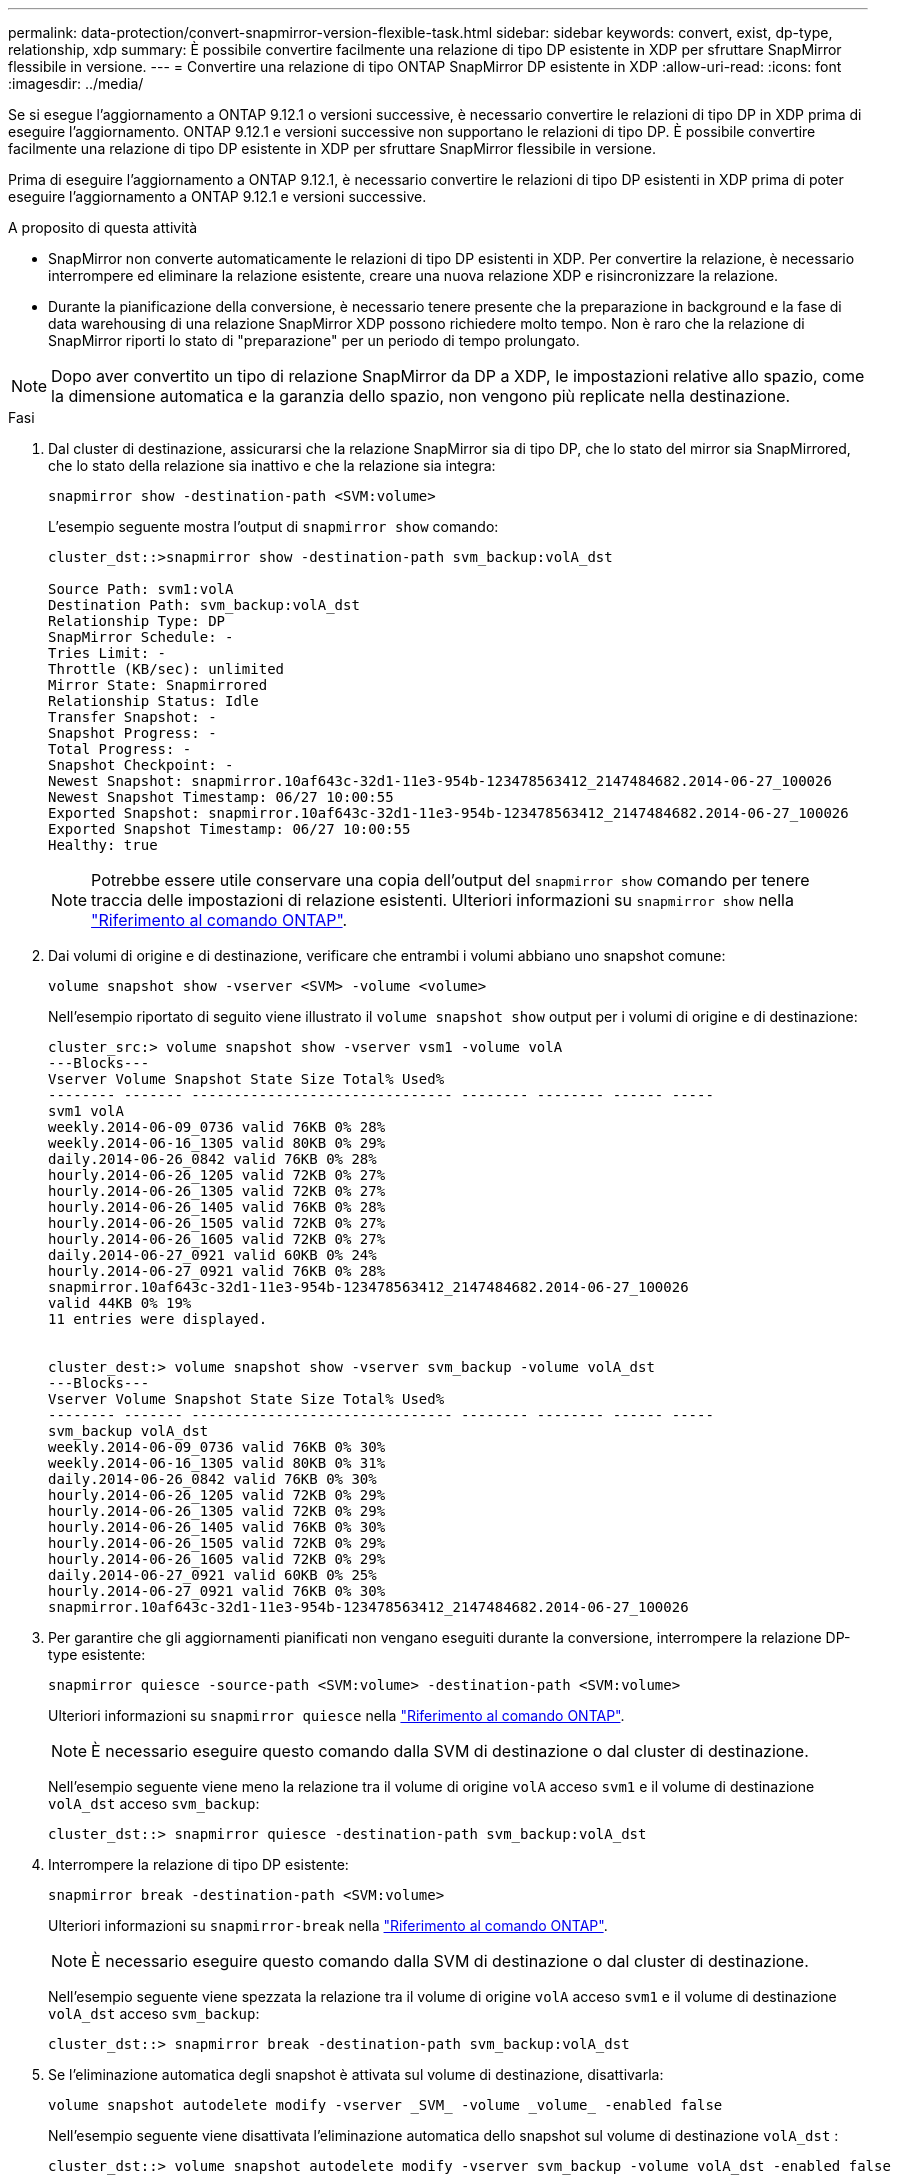 ---
permalink: data-protection/convert-snapmirror-version-flexible-task.html 
sidebar: sidebar 
keywords: convert, exist, dp-type, relationship, xdp 
summary: È possibile convertire facilmente una relazione di tipo DP esistente in XDP per sfruttare SnapMirror flessibile in versione. 
---
= Convertire una relazione di tipo ONTAP SnapMirror DP esistente in XDP
:allow-uri-read: 
:icons: font
:imagesdir: ../media/


[role="lead"]
Se si esegue l'aggiornamento a ONTAP 9.12.1 o versioni successive, è necessario convertire le relazioni di tipo DP in XDP prima di eseguire l'aggiornamento. ONTAP 9.12.1 e versioni successive non supportano le relazioni di tipo DP. È possibile convertire facilmente una relazione di tipo DP esistente in XDP per sfruttare SnapMirror flessibile in versione.

Prima di eseguire l'aggiornamento a ONTAP 9.12.1, è necessario convertire le relazioni di tipo DP esistenti in XDP prima di poter eseguire l'aggiornamento a ONTAP 9.12.1 e versioni successive.

.A proposito di questa attività
* SnapMirror non converte automaticamente le relazioni di tipo DP esistenti in XDP. Per convertire la relazione, è necessario interrompere ed eliminare la relazione esistente, creare una nuova relazione XDP e risincronizzare la relazione.
* Durante la pianificazione della conversione, è necessario tenere presente che la preparazione in background e la fase di data warehousing di una relazione SnapMirror XDP possono richiedere molto tempo. Non è raro che la relazione di SnapMirror riporti lo stato di "preparazione" per un periodo di tempo prolungato.


[NOTE]
====
Dopo aver convertito un tipo di relazione SnapMirror da DP a XDP, le impostazioni relative allo spazio, come la dimensione automatica e la garanzia dello spazio, non vengono più replicate nella destinazione.

====
.Fasi
. Dal cluster di destinazione, assicurarsi che la relazione SnapMirror sia di tipo DP, che lo stato del mirror sia SnapMirrored, che lo stato della relazione sia inattivo e che la relazione sia integra:
+
[source, cli]
----
snapmirror show -destination-path <SVM:volume>
----
+
L'esempio seguente mostra l'output di `snapmirror show` comando:

+
[listing]
----
cluster_dst::>snapmirror show -destination-path svm_backup:volA_dst

Source Path: svm1:volA
Destination Path: svm_backup:volA_dst
Relationship Type: DP
SnapMirror Schedule: -
Tries Limit: -
Throttle (KB/sec): unlimited
Mirror State: Snapmirrored
Relationship Status: Idle
Transfer Snapshot: -
Snapshot Progress: -
Total Progress: -
Snapshot Checkpoint: -
Newest Snapshot: snapmirror.10af643c-32d1-11e3-954b-123478563412_2147484682.2014-06-27_100026
Newest Snapshot Timestamp: 06/27 10:00:55
Exported Snapshot: snapmirror.10af643c-32d1-11e3-954b-123478563412_2147484682.2014-06-27_100026
Exported Snapshot Timestamp: 06/27 10:00:55
Healthy: true
----
+
[NOTE]
====
Potrebbe essere utile conservare una copia dell'output del `snapmirror show` comando per tenere traccia delle impostazioni di relazione esistenti. Ulteriori informazioni su `snapmirror show` nella link:https://docs.netapp.com/us-en/ontap-cli//snapmirror-show.html["Riferimento al comando ONTAP"^].

====
. Dai volumi di origine e di destinazione, verificare che entrambi i volumi abbiano uno snapshot comune:
+
[source, cli]
----
volume snapshot show -vserver <SVM> -volume <volume>
----
+
Nell'esempio riportato di seguito viene illustrato il `volume snapshot show` output per i volumi di origine e di destinazione:

+
[listing]
----
cluster_src:> volume snapshot show -vserver vsm1 -volume volA
---Blocks---
Vserver Volume Snapshot State Size Total% Used%
-------- ------- ------------------------------- -------- -------- ------ -----
svm1 volA
weekly.2014-06-09_0736 valid 76KB 0% 28%
weekly.2014-06-16_1305 valid 80KB 0% 29%
daily.2014-06-26_0842 valid 76KB 0% 28%
hourly.2014-06-26_1205 valid 72KB 0% 27%
hourly.2014-06-26_1305 valid 72KB 0% 27%
hourly.2014-06-26_1405 valid 76KB 0% 28%
hourly.2014-06-26_1505 valid 72KB 0% 27%
hourly.2014-06-26_1605 valid 72KB 0% 27%
daily.2014-06-27_0921 valid 60KB 0% 24%
hourly.2014-06-27_0921 valid 76KB 0% 28%
snapmirror.10af643c-32d1-11e3-954b-123478563412_2147484682.2014-06-27_100026
valid 44KB 0% 19%
11 entries were displayed.


cluster_dest:> volume snapshot show -vserver svm_backup -volume volA_dst
---Blocks---
Vserver Volume Snapshot State Size Total% Used%
-------- ------- ------------------------------- -------- -------- ------ -----
svm_backup volA_dst
weekly.2014-06-09_0736 valid 76KB 0% 30%
weekly.2014-06-16_1305 valid 80KB 0% 31%
daily.2014-06-26_0842 valid 76KB 0% 30%
hourly.2014-06-26_1205 valid 72KB 0% 29%
hourly.2014-06-26_1305 valid 72KB 0% 29%
hourly.2014-06-26_1405 valid 76KB 0% 30%
hourly.2014-06-26_1505 valid 72KB 0% 29%
hourly.2014-06-26_1605 valid 72KB 0% 29%
daily.2014-06-27_0921 valid 60KB 0% 25%
hourly.2014-06-27_0921 valid 76KB 0% 30%
snapmirror.10af643c-32d1-11e3-954b-123478563412_2147484682.2014-06-27_100026
----
. Per garantire che gli aggiornamenti pianificati non vengano eseguiti durante la conversione, interrompere la relazione DP-type esistente:
+
[source, cli]
----
snapmirror quiesce -source-path <SVM:volume> -destination-path <SVM:volume>
----
+
Ulteriori informazioni su `snapmirror quiesce` nella link:https://docs.netapp.com/us-en/ontap-cli/snapmirror-quiesce.html["Riferimento al comando ONTAP"^].

+
[NOTE]
====
È necessario eseguire questo comando dalla SVM di destinazione o dal cluster di destinazione.

====
+
Nell'esempio seguente viene meno la relazione tra il volume di origine `volA` acceso `svm1` e il volume di destinazione `volA_dst` acceso `svm_backup`:

+
[listing]
----
cluster_dst::> snapmirror quiesce -destination-path svm_backup:volA_dst
----
. Interrompere la relazione di tipo DP esistente:
+
[source, cli]
----
snapmirror break -destination-path <SVM:volume>
----
+
Ulteriori informazioni su `snapmirror-break` nella link:https://docs.netapp.com/us-en/ontap-cli/snapmirror-break.html["Riferimento al comando ONTAP"^].

+
[NOTE]
====
È necessario eseguire questo comando dalla SVM di destinazione o dal cluster di destinazione.

====
+
Nell'esempio seguente viene spezzata la relazione tra il volume di origine `volA` acceso `svm1` e il volume di destinazione `volA_dst` acceso `svm_backup`:

+
[listing]
----
cluster_dst::> snapmirror break -destination-path svm_backup:volA_dst
----
. Se l'eliminazione automatica degli snapshot è attivata sul volume di destinazione, disattivarla:
+
[source, cli]
----
volume snapshot autodelete modify -vserver _SVM_ -volume _volume_ -enabled false
----
+
Nell'esempio seguente viene disattivata l'eliminazione automatica dello snapshot sul volume di destinazione `volA_dst` :

+
[listing]
----
cluster_dst::> volume snapshot autodelete modify -vserver svm_backup -volume volA_dst -enabled false
----
. Eliminare la relazione DP-type esistente:
+
[source, cli]
----
snapmirror delete -destination-path <SVM:volume>
----
+
Ulteriori informazioni su `snapmirror-delete` nella link:https://docs.netapp.com/us-en/ontap-cli/snapmirror-delete.html["Riferimento al comando ONTAP"^].

+
[NOTE]
====
È necessario eseguire questo comando dalla SVM di destinazione o dal cluster di destinazione.

====
+
Nell'esempio riportato di seguito viene eliminata la relazione tra il volume di origine `volA` acceso `svm1` e il volume di destinazione `volA_dst` acceso `svm_backup`:

+
[listing]
----
cluster_dst::> snapmirror delete -destination-path svm_backup:volA_dst
----
. Rilasciare la relazione di disaster recovery della SVM di origine sull'origine:
+
[source, cli]
----
snapmirror release -destination-path <SVM:volume> -relationship-info-only true
----
+
Ulteriori informazioni su `snapmirror release` nella link:https://docs.netapp.com/us-en/ontap-cli/snapmirror-release.html["Riferimento al comando ONTAP"^].

+
L'esempio seguente rilascia la relazione di disaster recovery della SVM:

+
[listing]
----
cluster_src::> snapmirror release -destination-path svm_backup:volA_dst -relationship-info-only true
----
. È possibile utilizzare l'output conservato da `snapmirror show` Comando per creare la nuova relazione XDP-type:
+
[source, cli]
----
snapmirror create -source-path <SVM:volume> -destination-path <SVM:volume>  -type XDP -schedule <schedule> -policy <policy>
----
+
La nuova relazione deve utilizzare lo stesso volume di origine e di destinazione. Per ulteriori informazioni sui comandi descritti in questa procedura, consultare la link:https://docs.netapp.com/us-en/ontap-cli/["Riferimento al comando ONTAP"^].

+
[NOTE]
====
È necessario eseguire questo comando dalla SVM di destinazione o dal cluster di destinazione.

====
+
L'esempio seguente crea una relazione di disaster recovery SnapMirror tra il volume di origine `volA` acceso `svm1` e il volume di destinazione `volA_dst` acceso `svm_backup` utilizzando l'impostazione predefinita `MirrorAllSnapshots` policy:

+
[listing]
----
cluster_dst::> snapmirror create -source-path svm1:volA -destination-path svm_backup:volA_dst
-type XDP -schedule my_daily -policy MirrorAllSnapshots
----
. Risincronizzare i volumi di origine e di destinazione:
+
[source, cli]
----
snapmirror resync -source-path <SVM:volume> -destination-path <SVM:volume>
----
+
Per migliorare i tempi di risincronizzazione, è possibile utilizzare questa `-quick-resync` opzione, ma dovresti essere consapevole che i risparmi offerti dall'efficienza dello storage possono andare persi. Ulteriori informazioni su `snapmirror resync` nella link:https://docs.netapp.com/us-en/ontap-cli/snapmirror-resync.html#parameters.html["Riferimento al comando ONTAP"^].

+
[NOTE]
====
È necessario eseguire questo comando dalla SVM di destinazione o dal cluster di destinazione. Sebbene la risincronizzazione non richieda un trasferimento di riferimento, può richiedere molto tempo. È possibile eseguire la risincronizzazione in ore non di punta.

====
+
Nell'esempio riportato di seguito viene risincronata la relazione tra il volume di origine `volA` acceso `svm1` e il volume di destinazione `volA_dst` acceso `svm_backup`:

+
[listing]
----
cluster_dst::> snapmirror resync -source-path svm1:volA -destination-path svm_backup:volA_dst
----
. Se è stata disattivata l'eliminazione automatica degli snapshot, riattivarla:
+
[source, cli]
----
volume snapshot autodelete modify -vserver <SVM> -volume <volume> -enabled true
----


.Al termine
. Utilizzare `snapmirror show` Per verificare che sia stata creata la relazione SnapMirror.
. Quando il volume di destinazione SnapMirror XDP inizia ad aggiornare gli snapshot come definito dal criterio SnapMirror, utilizzare l'output del `snapmirror list-destinations` comando dal cluster di origine per visualizzare la nuova relazione SnapMirror XDP.


.Ulteriori informazioni sulle relazioni di tipo DP
A partire da ONTAP 9,3, la modalità XDP è quella predefinita e tutte le chiamate della modalità DP sulla riga di comando o negli script nuovi o esistenti vengono convertite automaticamente in modalità XDP.

Le relazioni esistenti non vengono influenzate. Se una relazione è già di tipo DP, continuerà ad essere di tipo DP. A partire da ONTAP 9,5, MirrorAndVault è il criterio predefinito quando non è specificata alcuna modalità di protezione dei dati o quando la modalità XDP è specificata come tipo di relazione. La tabella seguente mostra il comportamento previsto.

[cols="3*"]
|===


| Se si specifica... | Il tipo è... | Il criterio predefinito (se non si specifica un criterio) è... 


 a| 
DP
 a| 
XDP
 a| 
MirrorAllSnapshot (DR SnapMirror)



 a| 
Niente
 a| 
XDP
 a| 
MirrorAndVault (replica unificata)



 a| 
XDP
 a| 
XDP
 a| 
MirrorAndVault (replica unificata)

|===
Come illustrato nella tabella, i criteri predefiniti assegnati a XDP in circostanze diverse garantiscono che la conversione mantenga l'equivalenza funzionale dei tipi precedenti. Naturalmente, è possibile utilizzare policy diverse in base alle esigenze, incluse le policy per la replica unificata:

[cols="3*"]
|===


| Se si specifica... | E la policy è... | Il risultato è... 


 a| 
DP
 a| 
MirrorAllSnapshot
 a| 
Dr. SnapMirror



 a| 
XDPDefault
 a| 
SnapVault



 a| 
MirrorAndVault
 a| 
Replica unificata



 a| 
XDP
 a| 
MirrorAllSnapshot
 a| 
Dr. SnapMirror



 a| 
XDPDefault
 a| 
SnapVault



 a| 
MirrorAndVault
 a| 
Replica unificata

|===
Le uniche eccezioni alla conversione sono le seguenti:

* Le relazioni di protezione dei dati SVM continuano a essere impostate per impostazione predefinita sulla modalità DP in ONTAP 9.3 e versioni precedenti.
+
A partire da ONTAP 9.4, le relazioni di protezione dei dati SVM passano per impostazione predefinita alla modalità XDP.

* Le relazioni di protezione dei dati per la condivisione del carico del volume root continuano a essere predefinite in modalità DP.
* Le relazioni di protezione dei dati di SnapLock continuano a essere impostate per impostazione predefinita sulla modalità DP in ONTAP 9.4 e versioni precedenti.
+
A partire da ONTAP 9.5, le relazioni di protezione dei dati di SnapLock passano per impostazione predefinita alla modalità XDP.

* Le invocazioni esplicite di DP continuano a essere predefinite in modalità DP se si imposta la seguente opzione a livello di cluster:
+
[listing]
----
options replication.create_data_protection_rels.enable on
----
+
Questa opzione viene ignorata se non si richiama esplicitamente DP.


